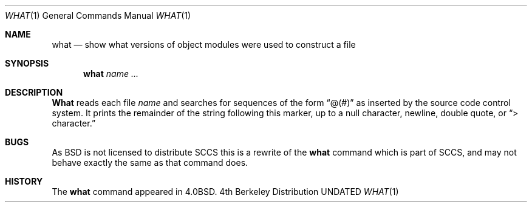 .\" Copyright (c) 1980, 1991, 1993
.\"	The Regents of the University of California.  All rights reserved.
.\"
.\" Redistribution and use in source and binary forms, with or without
.\" modification, are permitted provided that the following conditions
.\" are met:
.\" 1. Redistributions of source code must retain the above copyright
.\"    notice, this list of conditions and the following disclaimer.
.\" 2. Redistributions in binary form must reproduce the above copyright
.\"    notice, this list of conditions and the following disclaimer in the
.\"    documentation and/or other materials provided with the distribution.
.\" 3. All advertising materials mentioning features or use of this software
.\"    must display the following acknowledgement:
.\"	This product includes software developed by the University of
.\"	California, Berkeley and its contributors.
.\" 4. Neither the name of the University nor the names of its contributors
.\"    may be used to endorse or promote products derived from this software
.\"    without specific prior written permission.
.\"
.\" THIS SOFTWARE IS PROVIDED BY THE REGENTS AND CONTRIBUTORS ``AS IS'' AND
.\" ANY EXPRESS OR IMPLIED WARRANTIES, INCLUDING, BUT NOT LIMITED TO, THE
.\" IMPLIED WARRANTIES OF MERCHANTABILITY AND FITNESS FOR A PARTICULAR PURPOSE
.\" ARE DISCLAIMED.  IN NO EVENT SHALL THE REGENTS OR CONTRIBUTORS BE LIABLE
.\" FOR ANY DIRECT, INDIRECT, INCIDENTAL, SPECIAL, EXEMPLARY, OR CONSEQUENTIAL
.\" DAMAGES (INCLUDING, BUT NOT LIMITED TO, PROCUREMENT OF SUBSTITUTE GOODS
.\" OR SERVICES; LOSS OF USE, DATA, OR PROFITS; OR BUSINESS INTERRUPTION)
.\" HOWEVER CAUSED AND ON ANY THEORY OF LIABILITY, WHETHER IN CONTRACT, STRICT
.\" LIABILITY, OR TORT (INCLUDING NEGLIGENCE OR OTHERWISE) ARISING IN ANY WAY
.\" OUT OF THE USE OF THIS SOFTWARE, EVEN IF ADVISED OF THE POSSIBILITY OF
.\" SUCH DAMAGE.
.\"
.\"     @(#)what.1	8.1 (Berkeley) 06/06/93
.\"
.Dd 
.Dt WHAT 1
.Os BSD 4
.Sh NAME
.Nm what
.Nd "show what versions of object modules were used to construct a file"
.Sh SYNOPSIS
.Nm what
.Ar name Ar ...
.Sh DESCRIPTION
.Nm What
reads each file
.Ar name
and searches for sequences of the form
.Dq \&@(#)
as inserted by the source code control system.  It prints the remainder
of the string following this marker, up to a null character, newline, double
quote, or
.Dq \&> character.
.Sh BUGS
As
.Bx
is not licensed to distribute
.Tn SCCS
this is a rewrite of the
.Nm what
command which is part of
.Tn SCCS ,
and may not behave exactly the same as that
command does.
.Sh HISTORY
The
.Nm
command appeared in
.Bx 4.0 .
